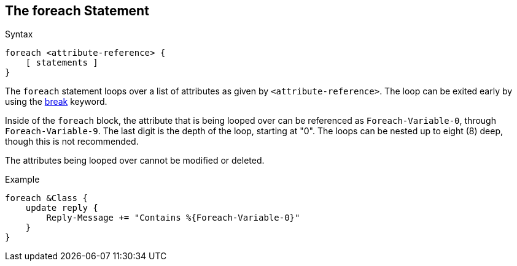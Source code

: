 
== The foreach Statement

.Syntax
[source,unlang]
----
foreach <attribute-reference> {
    [ statements ]
}
----

The `foreach` statement loops over a list of attributes as given by
`<attribute-reference>`.  The loop can be exited early by using the
link:break.adoc[break] keyword.

Inside of the `foreach` block, the attribute that is being looped over
can be referenced as `Foreach-Variable-0`, through
`Foreach-Variable-9`.  The last digit is the depth of the loop,
starting at "0".  The loops can be nested up to eight (8) deep, though
this is not recommended.

The attributes being looped over cannot be modified or deleted.

.Example
[source,unlang]
----
foreach &Class {
    update reply {
        Reply-Message += "Contains %{Foreach-Variable-0}"
    }
}
----

// Copyright (C) 2019 Network RADIUS SAS.  Licenced under CC-by-NC 4.0.
// Development of this documentation was sponsored by Network RADIUS SAS.
